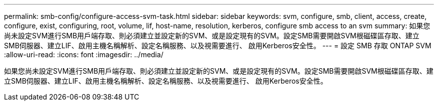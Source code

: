 ---
permalink: smb-config/configure-access-svm-task.html 
sidebar: sidebar 
keywords: svm, configure, smb, client, access, create, configure, exist, configuring, root, volume, lif, host-name, resolution, kerberos, configure smb access to an svm 
summary: 如果您尚未設定SVM進行SMB用戶端存取、則必須建立並設定新的SVM、或是設定現有的SVM。設定SMB需要開啟SVM根磁碟區存取、建立SMB伺服器、建立LIF、啟用主機名稱解析、設定名稱服務、以及視需要進行、 啟用Kerberos安全性。 
---
= 設定 SMB 存取 ONTAP SVM
:allow-uri-read: 
:icons: font
:imagesdir: ../media/


[role="lead"]
如果您尚未設定SVM進行SMB用戶端存取、則必須建立並設定新的SVM、或是設定現有的SVM。設定SMB需要開啟SVM根磁碟區存取、建立SMB伺服器、建立LIF、啟用主機名稱解析、設定名稱服務、以及視需要進行、 啟用Kerberos安全性。
